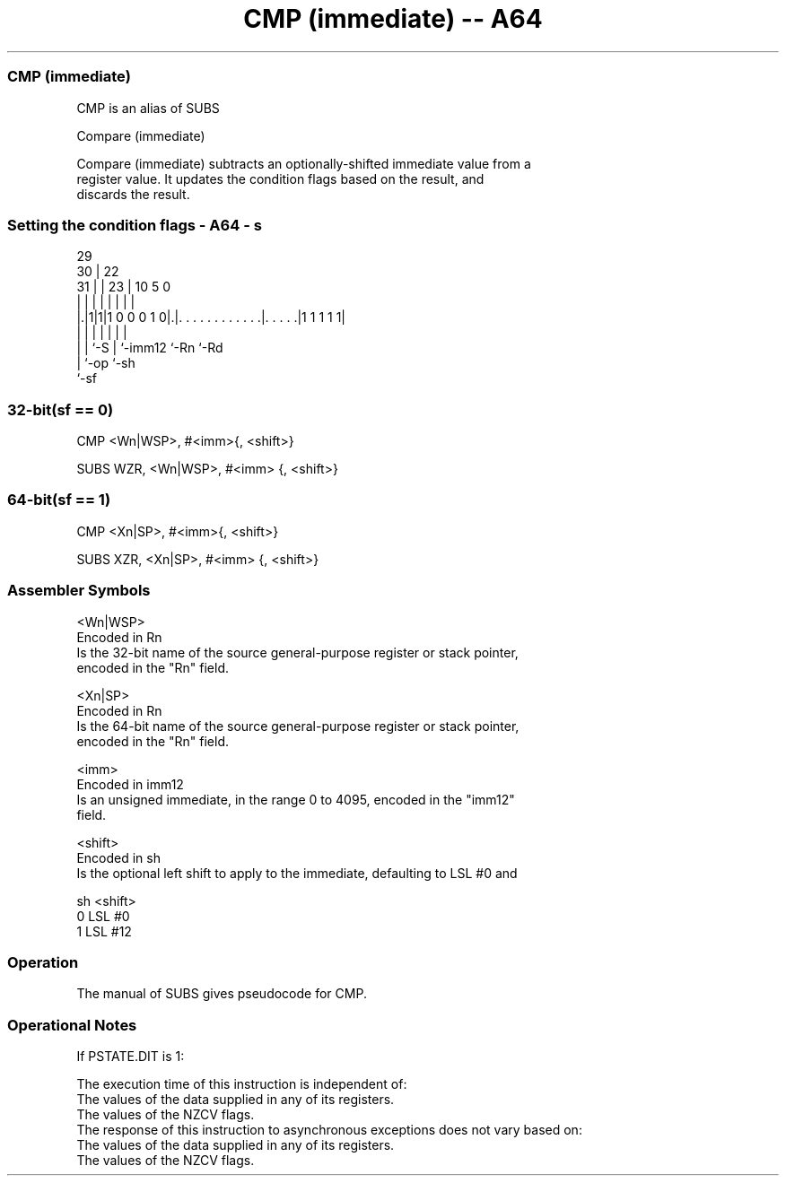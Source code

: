 .nh
.TH "CMP (immediate) -- A64" "7" " "  "alias" "general"
.SS CMP (immediate)
 CMP is an alias of SUBS

 Compare (immediate)

 Compare (immediate) subtracts an optionally-shifted immediate value from a
 register value. It updates the condition flags based on the result, and
 discards the result.



.SS Setting the condition flags - A64 - s
 
                                                                   
       29                                                          
     30 |            22                                            
   31 | |          23 |                      10         5         0
    | | |           | |                       |         |         |
  |.|1|1|1 0 0 0 1 0|.|. . . . . . . . . . . .|. . . . .|1 1 1 1 1|
  | | |             | |                       |         |
  | | `-S           | `-imm12                 `-Rn      `-Rd
  | `-op            `-sh
  `-sf
  
  
 
.SS 32-bit(sf == 0)
 
 CMP  <Wn|WSP>, #<imm>{, <shift>}
 
 SUBS WZR, <Wn|WSP>, #<imm> {, <shift>}
.SS 64-bit(sf == 1)
 
 CMP  <Xn|SP>, #<imm>{, <shift>}
 
 SUBS XZR, <Xn|SP>, #<imm> {, <shift>}
 

.SS Assembler Symbols

 <Wn|WSP>
  Encoded in Rn
  Is the 32-bit name of the source general-purpose register or stack pointer,
  encoded in the "Rn" field.

 <Xn|SP>
  Encoded in Rn
  Is the 64-bit name of the source general-purpose register or stack pointer,
  encoded in the "Rn" field.

 <imm>
  Encoded in imm12
  Is an unsigned immediate, in the range 0 to 4095, encoded in the "imm12"
  field.

 <shift>
  Encoded in sh
  Is the optional left shift to apply to the immediate, defaulting to LSL #0 and

  sh <shift> 
  0  LSL #0  
  1  LSL #12 



.SS Operation

 The manual of SUBS gives pseudocode for CMP.

.SS Operational Notes

 
 If PSTATE.DIT is 1: 
 
 The execution time of this instruction is independent of: 
 The values of the data supplied in any of its registers.
 The values of the NZCV flags.
 The response of this instruction to asynchronous exceptions does not vary based on: 
 The values of the data supplied in any of its registers.
 The values of the NZCV flags.
